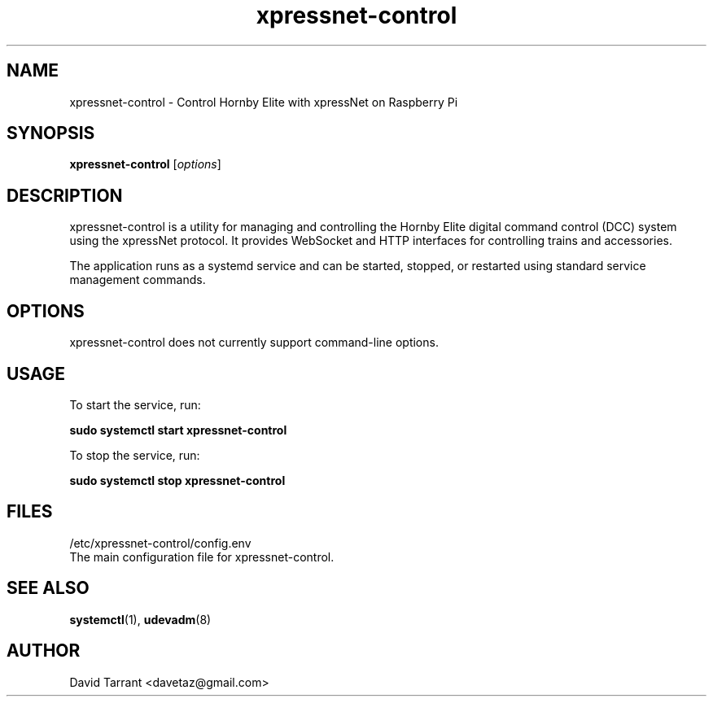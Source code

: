 .\" Manual page for xpressnet-control
.TH xpressnet-control 1 "December 13, 2024" "1.0.0" "xpressnet-control Manual"
.SH NAME
xpressnet-control \- Control Hornby Elite with xpressNet on Raspberry Pi
.SH SYNOPSIS
.B xpressnet-control
.RI [ options ]
.SH DESCRIPTION
xpressnet-control is a utility for managing and controlling the Hornby Elite 
digital command control (DCC) system using the xpressNet protocol. It provides 
WebSocket and HTTP interfaces for controlling trains and accessories.

The application runs as a systemd service and can be started, stopped, or 
restarted using standard service management commands.

.SH OPTIONS
xpressnet-control does not currently support command-line options.

.SH USAGE
To start the service, run:
.PP
.B sudo systemctl start xpressnet-control
.PP
To stop the service, run:
.PP
.B sudo systemctl stop xpressnet-control

.SH FILES
.PP
/etc/xpressnet-control/config.env
.br
The main configuration file for xpressnet-control.

.SH SEE ALSO
.BR systemctl (1),
.BR udevadm (8)

.SH AUTHOR
David Tarrant <davetaz@gmail.com>

